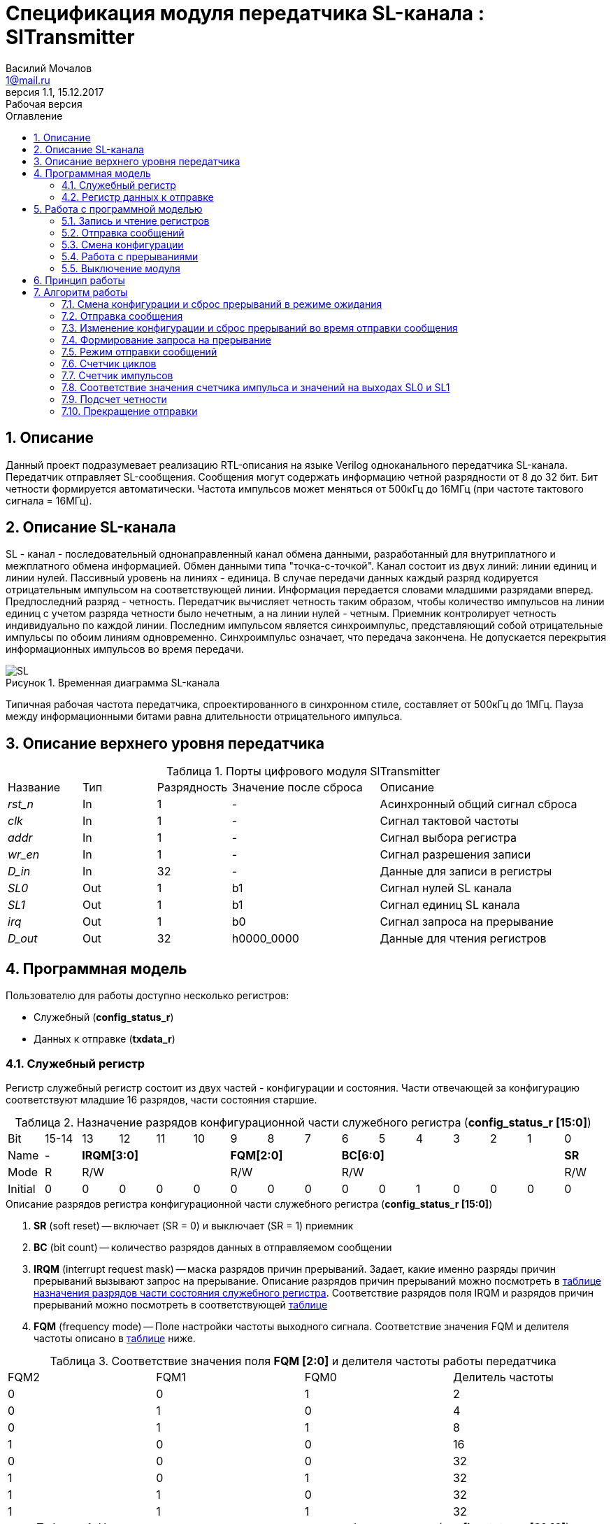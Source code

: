 = Спецификация модуля передатчика SL-канала : *SlTransmitter*
//===========
// Compile:
// evgeniy@N7-63:~/Documents/2015VV024/doc$ asciidoctor-pdf -a pdf-style=/home/evgeniy/Documents/RISC-V/fizika-theme.yml -a pdf-fontsdir=/home/evgeniy/Downloads/fonts/Combo/ ./src/2015VV024_datasheet.adoc && mv ./src/2015VV024_datasheet.pdf ./ && evince ./2015VV024_datasheet.pdf
:Authors: Василий Мочалов
:Email:   1@mail.ru
:Date:      31.01.2017
:Revision:  0.3
:toc:       right
:toclevels: 3
:icons:     font
:source-highlighter: rouge
:table-caption:     Таблица
:listing-caption:   Код
:chapter-label:     Глава
:toc-title:         Оглавление
:version-label:     Версия
:figure-caption:    Рисунок
:imagesdir:         ./../img/
:sectnums:
:sectnumlevels: 3
:revnumber: 1.1
:revdate:   15.12.2017
:revremark: Рабочая версия

[[trans-main-description]]
== Описание
Данный проект подразумевает реализацию RTL-описания на языке Verilog одноканального передатчика SL-канала. Передатчик отправляет SL-сообщения. Сообщения могут содержать информацию четной разрядности от 8 до 32 бит. Бит четности формируется автоматически. Частота импульсов может меняться от 500кГц до 16МГц (при частоте тактового сигнала = 16МГц).

[[sl-channel-review-2]]
== Описание SL-канала
SL - канал - последовательный однонаправленный канал обмена данными, разработанный для внутриплатного и межплатного обмена информацией. Обмен данными типа "точка-с-точкой". Канал состоит из двух линий: линии единиц и линии нулей. Пассивный уровень на линиях - единица. В случае передачи данных каждый разряд кодируется отрицательным импульсом на соответствующей линии. Информация передается словами младшими разрядами вперед. Предпоследний разряд - четность. Передатчик вычисляет четность таким образом, чтобы количество импульсов на линии единиц с учетом разряда четности было нечетным, а на линии нулей - четным. Приемник контролирует четность индивидуально по каждой линии. Последним импульсом является синхроимпульс, представляющий собой отрицательные импульсы по обоим линиям одновременно. Синхроимпульс означает, что передача закончена. Не допускается перекрытия информационных импульсов во время передачи.

image::SL.png[title="Временная диаграмма SL-канала", align="center"]

Типичная рабочая частота передатчика, спроектированного в синхронном стиле, составляет от 500кГц до 1МГц. Пауза между информационными битами равна длительности отрицательного импульса.

[[trans-top-level-description]]
== Описание верхнего уровня передатчика

.Порты цифрового модуля SlTransmitter
[cols="3*^1,1*^2,1*<3", halign="left", width=99%]
|===
|Название      |Тип   |Разрядность |Значение после сброса |Описание
|_rst_n_       |In    |1           | -                    |Асинхронный общий сигнал сброса
|_clk_         |In    |1           | -                    |Сигнал тактовой частоты
|_addr_        |In    |1           | -                    |Сигнал выбора регистра
|_wr_en_       |In    |1           | -                    |Сигнал разрешения записи
|_D_in_        |In    |32          | -                    |Данные для записи в регистры
|_SL0_         |Out   |1           |b1                    |Сигнал нулей SL канала
|_SL1_         |Out   |1           |b1                    |Сигнал единиц SL канала
|_irq_         |Out   |1           |b0                    |Сигнал запроса на прерывание
|_D_out_       |Out   |32          |h0000_0000            |Данные для чтения регистров
|===

<<<

[[trans-programm-model]]
== Программная модель
Пользователю для работы доступно несколько регистров:

* Служебный (*config_status_r*)
* Данных к отправке (*txdata_r*)

=== Служебный регистр

Регистр служебный регистр состоит из двух частей - конфигурации и состояния. Части отвечающей за конфигурацию соответствуют младшие 16 разрядов, части состояния старшие.

[[tr_conf_table]]
.Назначение разрядов конфигурационной части служебного регистра (*config_status_r [15:0]*)
[cols="16*^", width=99%]
|===
|Bit        |15-14  |  13 |12 |11 |10 |9  |8  |7    |6 |5 |4 |3 |2 |1   |0
|Name       |-   4+|*IRQM[3:0]*    3+|*FQM[2:0]* 6+|*BC[6:0]*          |*SR*
|Mode       |R   4+|R/W            3+|R/W        6+|R/W                |R/W
|Initial    |0     |0  |0  |0  |0    |0  |0  |0    |0 |0 |1 |0 |0 |0   |0
|===

.Описание разрядов регистра конфигурационной части служебного регистра (*config_status_r [15:0]*)
. *SR* (soft reset) -- включает (SR = 0) и выключает (SR = 1) приемник
. *BC* (bit count) -- количество разрядов данных в отправляемом сообщении
. *IRQM* (interrupt request mask) -- маска разрядов причин прерываний.
  Задает, какие именно разряды причин прерываний вызывают запрос на прерывание. Описание разрядов причин прерываний можно посмотреть в <<trans_IRQM_table,таблице назначения разрядов части состояния служебного регистра>>. Соответствие разрядов поля IRQM и разрядов причин прерываний можно посмотреть в соответствующей <<trans_IRQM_table, таблице>>
. *FQM* (frequency mode) -- Поле настройки частоты выходного сигнала. Соответствие значения FQM и делителя частоты описано в <<trans_FQM_table, таблице>> ниже.

[[trans_FQM_table]]
.Соответствие значения поля *FQM [2:0]* и делителя частоты работы передатчика
[cols="4*^", width=99%]
|===
|FQM2 |FQM1 | FQM0   | Делитель частоты
|0    |0    |1       |2
|0    |1    |0       |4
|0    |1    |1       |8
|1    |0    |0       |16
|0    |0    |0       |32
|1    |0    |1       |32
|1    |1    |0       |32
|1    |1    |1       |32
|===

[[trans_status_part_table]]
.Назначение разрядов части состояния служебного регистра (*config_status_r [31:16]*)
[cols="8*^", width=99%]
|===
|Bit     |31-28 |27       |26      |25      |24      |23-17 |16
|Name    |-     |*IRQDWE* |*IRQIC* |*IRQCC* |*IRQSM* |-     |*SIP*
|Mode    |R     |R/W0     |R/W0    |R/W0    |R/W0    |R     |R
|Initial |0     |0        |0       |0       |0       |0     |0
|===

.Описание разрядов части состояния служебного регистра (*config_status_r [31:16]*)
. *SIP* (send in process) -- разряд идущего процесса отправки сообщения.
. *IRQSM* (interrupt request of sent message) -- разряд запроса на прерывание отправленного сообщения.
. *IRQWCC* (interrupt request of wrong configuration change) -- разряд запроса на прерывание попытки сменить конфигурацию во время отправки сообщения.
. *IRQICC* (interrupt request of incorrect  configuration change ) -- разряд запроса на прерывание попытки установить некорректную конфигурацию.
. *IRQDWE* (interrupt request of data write error) -- разряд запроса на прерывание попытки записать сообщение во время отправки предыдущего.

Разряды IRQSM, IRQWCC, IRQICC и IRQDWE отражают зарегистрированные передатчиком события. Более подробно события описаны разделе Работа с программной моделью -> <<trans_irq_events, Работа с прерываниями>>.

[[trans_IRQM_table]]
.Соответствие разрядов <<tr_conf_table,*IRQM [3:0]*>> и маскирования разрядов причин прерываний
[cols="2*^", width=99%]
|===
|Разряд поля *IRQM*                       |Маскируемый разряд
|*IRQM0*                                  |*IRQSM*
|*IRQM1*                                  |*IRQWCC*
|*IRQM2*                                  |*IRQICC*
|*IRQM3*                                  |*IRQDWE*
|===

=== Регистр данных к отправке
*txdata_r[31:0]*

.Назначение разрядов регистра данных к отправке (*txdata_r*)
[cols="2*^", width=99%]
|===
|Bit     |31 - 0
|Name    |*DATA*
|Mode    |R/W
|Initial |0
|===
.Описание разрядов регистра  данных к отправке (*txdata_r*)
*DATA* - данные к отправке.

<<<

== Работа с программной моделью

=== Запись и чтение регистров
Управление модулем осуществляется путем записи или чтения регистров.

Для считывания текущего значения одного из регистров блока необходимо подать на порт _addr_ адрес регистра, указанный в <<trans_addr_table, таблице>>, длительностью не меньше такта опорной тактовой частоты _clk_. Значение регистра будет сформировано на шине _D_out_ через такт опорной частоты после фронта сигнала на шине _addr_.

Для записи значения в один из регистров блока необходимо сформировать:

* на порт _addr_ -- адрес регистра
* на шине _D_in_ -- записываемую информацию,
* на порт _wr_en_ -- значение 1.

Также на на шине d_out через такт опорной частоты _clk_ после фронта сигнала на шине _addr_ будет сформировано значение записанного регистра. Значение шины d_out будет соответствовать значению последнего опрошенного или записанного регистра до формирования следующего запроса.

image::image_SlTransmitter_read_write_waveform.png[title="Временная диаграмма чтения и записи регистров модуля SlTransmitter", align="center"]

[[trans_addr_table]]
.Адреса регистров
[cols="2*^", width=99%]
|===
|Значение сигнала _addr_  | Выбранный регистр
|b0                       | регистр данных (txdata_r)
|b1                       | служебный регистр (config_status_r)
|===

Запись в регистр данных во время отправки сообщения, приведет к прекращению отправки и формированию прерывания.

=== Отправка сообщений

Для отправки сообщений необходимо:

. Записать в регистр *config_r* необходимые настройки частоты и длины слова (см. раздел "<<trans_config_change, Смена конфигурации>>")
. Записать в регистр данных сообщение на отправку
. Дождавшись запроса на прерывания вызванного отправкой сообщения, или, работая по таймеру и периодически опрашивая регистр состояния, убедится, что сообщение было отправлено  (*IRQSM* == 1).
. Сбросить поле причины прерывания *IRQSM*. Возможна работа без сбрасывания поля *IRQSM*, тогда необходимо контролировать завершение отправки предыдущего сообщения по таймеру.
. Записать в регистр данных следующее сообщение.

Сразу после записи в регистр данных модуль переходит в режим отправки сообщения. При этом поле *SIP* регистра состояния устанавливается в "1".

В случае когда поле BC служебного регистра не равно 32, отправляемым сообщением являются младшие разряды регистра данных. Старшие разряды регистра, которые не входят в длину сообщения, заданную полем *BC* регистра *config_r* (*txdata_r [31:32-BC]*), будут записаны в регистр, но игнорированы при отправке.

Во время отправки сообщения нельзя записывать новое сообщение - отправка будет прекращена (см. раздел Алгоритм работы -> <<trans_end_send, Прекращение отправки>>), модуль вернется в режим ожидания нового сообщения.

Если отправка не была прервана попыткой изменения конфигурации или записью следующего сообщения, в конце отправки будет выставлен разряд *IRQSM* = 1, и разряд *SIP* = 0. Если разряд *IRQSM* не замаскирован (см. таблицу описания поля <<trans_IRQM_table, IRQM>>), возникнет запрос на прерывание.


[[trans_config_change]]
=== Смена конфигурации

Для изменения конфигурации передатчика необходимо:

1. Считав служебный регистр убедится, что разряд *SIP* равен 0. Нельзя изменять поля *BC* и *FQM* во время отправки сообщения - отправка будет прервана.
2. Записать новые параметры в служебный регистр.

В конфигурационной части служебного регистра может быть установлена необходимая частота, длина слова, маскировка причин запроса прерывания или осуществлен сброс модуля к исходным настройкам.

Некорректной считается конфигурация с нечетными длинами слова или длиной слова лежащей вне промежутка от 8 до 32 разрядов. При попытке записать подобную конфигурацию будет выставлен разряд *IRQICC* = 1, а поля *BC* и *FQM* останутся неизменными.



=== Работа с прерываниями

Запрос прерывания происходит, когда произошло одно из событий и разряд причины прерываний соответствующий этому событию не замаскирован. Узнать какое именно событие вызвало запрос на прерывание можно в <<trans_status_part_table,полях причин прерываний>> служебного регистра.

[[trans_irq_events]]
.События соответствующие разрядам причин прерываний
* *IRQSM* -- Сообщение было успешно отправлено
* *IRQWCC* -- Отправка сообщения <<trans_end_send, прекращена>> из-за попытки изменения полей BC и FQM в процессе отправки.
* *IRQICC* -- Была предпринята попытка записать некорректную конфигурацию в конфигурационный регистр
* *IRQDWE* -- Отправка сообщения <<trans_end_send, прекращена>> из-за попытки записать следующее сообщение в процессе отправки.


Для сброса прерывания необходимо записать 0 в разряды причин прерываний, которые необходимо сбросить.

Более подробно работа прерываний рассмотрена в разделе <<trans-work-algorythm, Алгоритм работы>>.

=== Выключение модуля

Чтобы выключить модуль необходимо записать 1 в разряд *SR* служебного регистра.

Если сделать это во время отправки сообщения, отправка прекращается. Служебный регистр возвращается в начальное состояние, регистр данных сбрасывается. На выходах _SL0_ и _SL1_ устанавливается 1. Когда передатчик выключен, запись в регистр данных игнорируется.

<<<

[[trans-work-principle]]
== Принцип работы

Отправка сообщения обеспечивается двумя счетчиками: счетчиком импульсов и  счетчиком циклов.

Счетчик циклов обеспечивает деление частоты. Каждый раз, когда счетчик циклов оказывается равным нулю, переключается счетчик импульсов.

На нечетных значениях счетчика импульсов на выходы _SL0_ и _SL1_ подаются значения соответствующие информационным импульсам, потом импульсу четности и синхроимпульсу.

На четных значениях счетчика импульсов на выходы _SL0_ и _SL1_ подаются единицы.

[[trans-work-algorythm]]
== Алгоритм работы

В устройстве используются следующие вспомогательные сигналы и регистры:

[cols="3*^1,1*^2,1*<3", halign="left", width=99%]
|===
|Название           |Тип     |Разрядность  |Значение после сброса  |Описание
|_end_of_msg_       |сигнал  |1            |b0 |Сигнал конца сообщения
|_new_conf_is_corr_ |сигнал  |1            |b0 |Сигнал корректности разрядов шины _D_in_ соответствующих полю BC имеют корректное значение
|_config_changed_   |сигнал  |1            |b0 |Сигнал отличия разрядов шины _D_in_ соответствующих полям BC и FQM и полей BC и FQM служебного регистра
|_no_error_         |сигнал  |1            |b0 |Сигнал отстутствия ошибки в управлении регистром (смена конфигурации или запись в регистр данных во время отправки)
|_fq_max_           |сигнал  |5            |b0 |Сигнал равный <<trans_FQM_table,значению делителя частоты>> уменьшенному на 1
|*shift_r*          |регистр |1            |b0 |Сдвиговый регистр с отправляемым сообщением
|*par0*             |регистр |1            |b0 |Регистр подсчета четности на линии нулей
|*par1*             |регистр |1            |b0 |Регистр подсчета четности на линии единиц
|*fq_counter_r*     |регистр |5            |b0 |Регистр счетчика циклов
|*bit_counter_r*    |регистр |7            |b0 |Регистр счетчика количества импульсов
|===

image::image_SlTransmitter_irq_algorithm.png[title="Алгоритм работы модуля SlTransmitter", align="center"]

Модуль может находиться в двух режимах: режим отправки и режим ожидания. После включения модуля, все разряды части состояния служебного регистра устанавливаются в 0, модуль находится в режиме ожидания.

=== Смена конфигурации и сброс прерываний в режиме ожидания

При записи служебного регистра в  режиме ожидания происходит проверка разрядов прерываний:

. Если значения разрядов шины _D_in_ соответствующие разрядам полей причин прерываний служебного регистра, равны 0, то они записываются в служебный регистр.
. Обновляется поле *IRQM* служебного регистра
. Если значение разрядов шины _D_in_ соответствующие полю *BC* корректно, поля *BC* и *FQM* обновляются. Если значение некорректно, выставляется *IRQICС* = 1, поля *BC* и *FQM* не изменяются. Модуль остается в режиме ожидания.

Корректным значением поля BC называется четное числом в интервале от 6'd8 до 6'd32.

=== Отправка сообщения

Сразу после записи данных в режиме ожидания, модуль переходит в режим отправки, устанавливается поле служебного регистра *SIP* = 1. По успешному окончанию отправки сообщения, устанавливаются поля *SIP* = 0 и *IRQSM* = 1. Если же отправка сообщения была прервана попыткой смены конфигурации или записи в регистр данных, выставляются устанавливаются поля *SIP* = 0 и *IRQWCC* = 1 или *IRQDWE* = 1. Поле IRQSM в случае прерванной отправки не устанавливается в 1.

=== Изменение конфигурации и сброс прерываний во время отправки сообщения

При записи служебного регистра в  режиме отправки сообщения происходит проверка разрядов причин прерываний:

. Если значения разрядов шины _D_in_ соответствующие разрядам полей причин прерываний служебного регистра, равны 0, то они записываются в служебный регистр.
. Обновляется поле *IRQM* служебного регистра
. Если разряды шины _D_in_ соответствующие полям *BC* и *FQM* отличаются от полей служебного регистра выставляется *IRQWCС* = 1 и *SIP* = 0, отправка сообщения <<trans_end_send,прекращается>>.
. Если значение разрядов шины _D_in_ соответствующие полю *BC* корректно, поля *BC* и *FQM* обновляются. Если значение некорректно, выставляется *IRQICС* = 1, поля *BC* и *FQM* не изменяются.

Корректным значением поля BC называется четное числом в интервале от 6'd8 до 6'd32.

=== Формирование запроса на прерывание

Запрос на прерывание формируется на выходе _irq_, через один такт после возникновения причины прерывания, если причина этого прерывания не замаскирована в поле <<trans_IRQM_table, *IRQM [3:0]*>>.

image::image_SlTransmitter_send_algorithm.png[title="Алгоритм работы модуля SlTransmitter в режиме отправки", align="center"]

=== Режим отправки сообщений

В начале режима отправки в сдвиговый регистр загружается отправляемое сообщение. Для организации отправки используются два счетчика:

* Счетчик циклов (*bit_counter_r*)
* Счетчик импульсов (*fq_counter_r*)

=== Счетчик циклов

В режиме ожидания в счетчик циклов загружается максимальное значение _fq_max_ равное <<trans_FQM_table,делителю частоты>> уменьшенному на 1.
В режиме отправки счетчик частоты считает от значения _fq_max_ до значения 0. Когда счетчик частоты достигает нуля, счетчик импульсов увеличивается на 1, а в счетчик частоты снова загружается максимальное значение.

=== Счетчик импульсов

В режиме ожидания в счетчик импульсов загружается максимальное значение равное (*BC* + 2) &#42; 2 - 1.
В режиме отправки счетчик импульсов считает от числа, равного (*BC* + 2) &#42; 2 - 1 до 0, где BC (bit count) - поле служебного регистра. Число (*BC* + 2) &#42; 2 - 1 получено следующим образом: необходимо отправить число разрядов информации заданное полем BC, разряд четности и синхроимпульс. В сумме BC+2 импульсов. Между импульсами нужно выставить на выход промежуточную комбинацию, таким образом, значение удваивается и получается (*BC* + 2) &#42; 2 итераций счетчика и максимальное значение равное (*BC* + 2) &#42; 2 - 1.

=== Соответствие значения счетчика импульса и значений на выходах SL0 и SL1

На значениях счетчика импульсов (*BC* + 2) &#42; 2 - 1, (*BC* + 2) &#42; 2 - 3,  ..  7, 5 на выходы _SL0_ и _SL1_ устанавливается комбинация соответствующая первому разряду сдвигового регистра. Также происходит подсчет четности на основе первого разряда сдвигового регистра и сдвиг регистра. Таким образом формируются информационные импульсы.

На всех четных значениях -- (*BC* + 1) &#42; 2, (*BC* + 1) &#42; 2 - 2, .. 2, 0  на выход устанавливается комбинация, соответствующая промежутку между отрицательными импульсами (_SL0_ = 1 и _SL1_ = 1)

На значении счетчика импульсов *bit_counter_r* = 3 на выход выставляется комбинация соответствующая подсчитанный четности, а на значении *bit_counter_r* = 1 - комбинация синхроимпульса (_SL0_ = 0 и _SL1_ = 0).

=== Подсчет четности

Подсчет четности осуществляется при помощи регистров *par0* и *par1*. Регистр *par0* имеет начальное значение 1, и инвертируется каждый раз при отправке информационного разряда со значением 0.
Регистр *par1* имеет начальное значение 0, и инвертируется каждый раз при отправке информационного разряда со значением 1.

Таким образом, если в отправляемом сообщении будет четное число единиц, то par1 и par0 изменятся четное количество раз и после отправки всех информационных разрядов получаем *par0* = 1, *par1* = 0. подав эти значения на выходы _SL0_ и _SL1_ получим отрицательный импульс на линии единиц, общее же количество импульсов на линии единиц окажется нечетным, а на линии нулей - четным.

Если же в отправляемом сообщении будет четное число единиц, то *par1* и *par0* изменятся нечетное количество раз и после отправки всех информационных разрядов получаем *par0* = 0, *par1* = 1. подав эти значения на выходы _SL0_ и _SL1_ получим отрицательный импульс на линии нулей, общее же количество импульсов на линии единиц окажется нечетным, а на линии нулей - четным.

[[trans_end_send]]
=== Прекращение отправки

На каждом значении счетчика частоты происходит проверка наличия ошибок - попытки записать данные во время отправки или изменения конфигурации. В случае, если ошибка произошла, отправка прекращается: разряд причины прерывания соответствующий <<trans_irq_events, событию>>, вызвавшему прекращение отправки, устанавливается в единицу, на выходы _SL0_ и _SL1_ устанавливаются единицы, моду*ль готов к отправке следующего сообщения.
